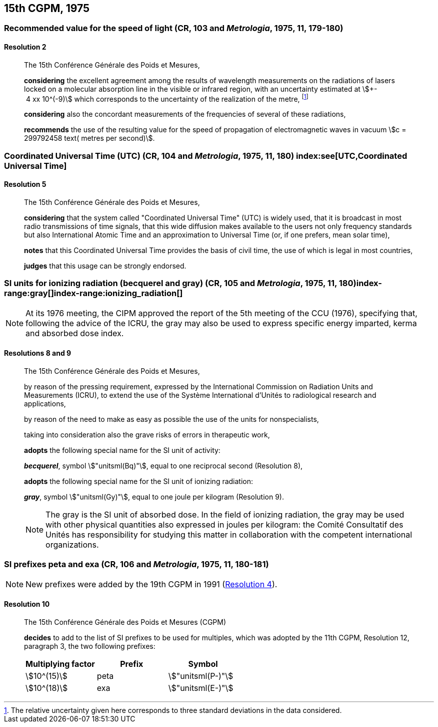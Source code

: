 [[cgpm15th1975]]
== 15th CGPM, 1975

[[cgpm15th1975r2]]
=== Recommended value for the speed of light (CR, 103 and _Metrologia_, 1975, 11, 179-180)

[[cgpm15th1975r2r2]]
==== Resolution 2
____

The 15th Conférence Générale des Poids et Mesures,

*considering* the excellent agreement among the results of wavelength measurements on the radiations of lasers locked on a molecular absorption line in the visible or infrared region, with an uncertainty estimated at stem:[+- 4 xx 10^(-9)] which corresponds to the uncertainty of the realization of the metre(((metre (stem:["unitsml(m)"])))), footnote:[The relative uncertainty given here corresponds to three standard deviations in the data considered.]

*considering* also the concordant measurements of the frequencies of several of these radiations,

*recommends* the use of the resulting value for the speed of propagation of electromagnetic waves in vacuum stem:[c = 299792458 text( metres per second)].
____

[[cgpm15th1975r5]]
=== Coordinated Universal Time (UTC) (CR, 104 and _Metrologia_, 1975, 11, 180) index:see[UTC,Coordinated Universal Time] (((Coordinated Universal Time (UTC))))

[[cgpm15th1975r5r5]]
==== Resolution 5
____

The 15th Conférence Générale des Poids et Mesures,

*considering* that the system called "Coordinated Universal Time" (UTC) is widely used, that it is broadcast in most radio transmissions of time signals, that this wide diffusion makes available to the users not only frequency standards but also International Atomic Time and an approximation to Universal Time (or, if one prefers, mean solar time), (((International Atomic Time (TAI))))

*notes* that this Coordinated Universal Time provides the basis of civil time, the use of which is legal in most countries,

*judges* that this usage can be strongly endorsed.
____

[[cgpm15th1975r8_9]]
=== SI units for ionizing radiation (becquerel and gray) (CR, 105 and _Metrologia_, 1975, 11, 180)(((becquerel (stem:["unitsml(Bq)"]))))index-range:gray[(((gray (stem:["unitsml(Gy)"]))))]index-range:ionizing_radiation[(((ionizing radiation)))]

NOTE: At its 1976 meeting, the CIPM approved the report of the 5th meeting of the CCU (1976), specifying that, following the advice of the ICRU, the gray may also be used to express specific energy imparted, kerma and ((absorbed dose)) index.

[[cgpm15th1975r8_9r8_9]]
==== Resolutions 8 and 9
____

The 15th Conférence Générale des Poids et Mesures,
(((activity referred to a radionuclide)))

by reason of the pressing requirement, expressed by the International Commission on Radiation Units and Measurements (ICRU), to extend the use of the Système International d'Unités to radiological research and applications,

by reason of the need to make as easy as possible the use of the units for non­specialists,

taking into consideration also the grave risks of errors in therapeutic work,

*adopts* the following special name for the SI unit of activity:

*_becquerel_*, symbol stem:["unitsml(Bq)"], equal to one reciprocal second (Resolution 8), (((becquerel (stem:["unitsml(Bq)"]))))

*adopts* the following special name for the SI unit of ionizing radiation: (((ionizing radiation)))

*_gray_*, symbol stem:["unitsml(Gy)"], equal to one joule per kilogram (Resolution 9). (((joule (stem:["unitsml(J)"]))))

NOTE: The gray is the SI unit of ((absorbed dose)). In the field of ionizing radiation, the gray may be used with other physical quantities also expressed in joules per kilogram: the Comité Consultatif des Unités has responsibility for studying this matter in collaboration with the competent international organizations. [[gray]] [[ionizing_radiation]]
____


[[cgpm15th1975r10]]
=== SI prefixes peta and exa (CR, 106 and _Metrologia_, 1975, 11, 180-181)((("multiples, prefixes for")))(((prefixes)))(((SI prefixes)))

NOTE: New prefixes were added by the 19th CGPM in 1991 (<<cgpm19th1991r4r4,Resolution 4>>).

[[cgpm15th1975r10r10]]
==== Resolution 10
____

The 15th Conférence Générale des Poids et Mesures (CGPM)

*decides* to add to the list of SI prefixes to be used for multiples, which was adopted by the 11th CGPM, Resolution 12, paragraph 3, the two following prefixes:

[%unnumbered]
[cols="<,<,<"]
|===
| Multiplying factor | Prefix | Symbol

| stem:[10^(15)] | peta | stem:["unitsml(P-)"]
| stem:[10^(18)] | exa | stem:["unitsml(E-)"]
|===
____
